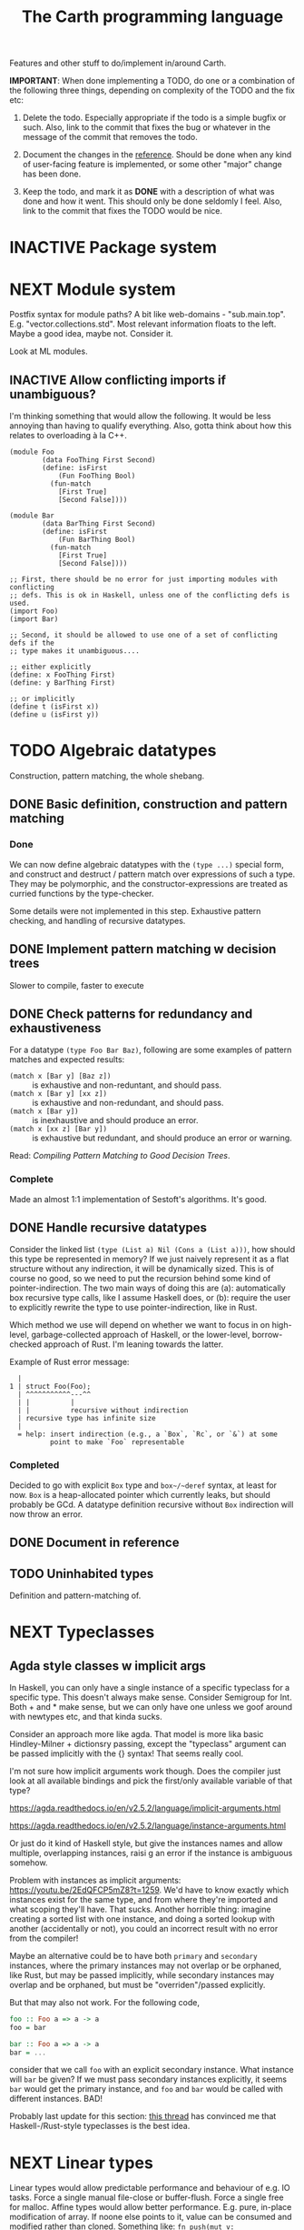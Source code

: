 #+TITLE: The Carth programming language

Features and other stuff to do/implement in/around Carth.

*IMPORTANT*: When done implementing a TODO, do one or a combination of
the following three things, depending on complexity of the TODO and
the fix etc:

1. Delete the todo. Especially appropriate if the todo is a simple
   bugfix or such. Also, link to the commit that fixes the bug or
   whatever in the message of the commit that removes the todo.

2. Document the changes in the [[https://gitlab.com/JoJoZ/carth-website/tree/master/pages/reference.org][reference]]. Should be done when any kind
   of user-facing feature is implemented, or some other "major" change
   has been done.

3. Keep the todo, and mark it as *DONE* with a description of what was
   done and how it went. This should only be done seldomly I
   feel. Also, link to the commit that fixes the TODO would be nice.

* INACTIVE Package system

* NEXT Module system
  Postfix syntax for module paths? A bit like web-domains -
  "sub.main.top". E.g. "vector.collections.std".  Most relevant
  information floats to the left. Maybe a good idea, maybe
  not. Consider it.

  Look at ML modules.

** INACTIVE Allow conflicting imports if unambiguous?
   I'm thinking something that would allow the following. It would be
   less annoying than having to qualify everything. Also, gotta think
   about how this relates to overloading à la C++.

   #+BEGIN_SRC carth
   (module Foo
           (data FooThing First Second)
           (define: isFirst
               (Fun FooThing Bool)
             (fun-match
               [First True]
               [Second False])))

   (module Bar
           (data BarThing First Second)
           (define: isFirst
               (Fun BarThing Bool)
             (fun-match
               [First True]
               [Second False])))

   ;; First, there should be no error for just importing modules with conflicting
   ;; defs. This is ok in Haskell, unless one of the conflicting defs is used.
   (import Foo)
   (import Bar)

   ;; Second, it should be allowed to use one of a set of conflicting defs if the
   ;; type makes it unambiguous....

   ;; either explicitly
   (define: x FooThing First)
   (define: y BarThing First)

   ;; or implicitly
   (define t (isFirst x))
   (define u (isFirst y))
   #+END_SRC

* TODO Algebraic datatypes
  Construction, pattern matching, the whole shebang.

** DONE Basic definition, construction and pattern matching
*** Done
    We can now define algebraic datatypes with the ~(type ...)~
    special form, and construct and destruct / pattern match over
    expressions of such a type. They may be polymorphic, and the
    constructor-expressions are treated as curried functions by the
    type-checker.

    Some details were not implemented in this step. Exhaustive pattern
    checking, and handling of recursive datatypes.

** DONE Implement pattern matching w decision trees
   Slower to compile, faster to execute
** DONE Check patterns for redundancy and exhaustiveness
   For a datatype ~(type Foo Bar Baz)~, following are some examples of
   pattern matches and expected results:

   - ~(match x [Bar y] [Baz z])~ :: is exhaustive and non-reduntant, and should pass.
   - ~(match x [Bar y] [xx z])~ :: is exhaustive and non-redundant, and should pass.
   - ~(match x [Bar y])~ :: is inexhaustive and should produce an error.
   - ~(match x [xx z] [Bar y])~ :: is exhaustive but redundant, and should produce an error or warning.

   Read: /Compiling Pattern Matching to Good Decision Trees/.

*** Complete
    Made an almost 1:1 implementation of Sestoft's algorithms. It's
    good.

** DONE Handle recursive datatypes
   Consider the linked list ~(type (List a) Nil (Cons a (List a)))~,
   how should this type be represented in memory? If we just naively
   represent it as a flat structure without any indirection, it will
   be dynamically sized. This is of course no good, so we need to put
   the recursion behind some kind of pointer-indirection. The two main
   ways of doing this are (a): automatically box recursive type calls,
   like I assume Haskell does, or (b): require the user to explicitly
   rewrite the type to use pointer-indirection, like in Rust.

   Which method we use will depend on whether we want to focus in on
   high-level, garbage-collected approach of Haskell, or the
   lower-level, borrow-checked approach of Rust. I'm leaning towards
   the latter.

   Example of Rust error message:
   #+BEGIN_EXAMPLE
     |
   1 | struct Foo(Foo);
     | ^^^^^^^^^^^---^^
     | |          |
     | |          recursive without indirection
     | recursive type has infinite size
     |
     = help: insert indirection (e.g., a `Box`, `Rc`, or `&`) at some
             point to make `Foo` representable
   #+END_EXAMPLE

*** Completed
    Decided to go with explicit ~Box~ type and ~box~/~deref~ syntax, at
    least for now. ~Box~ is a heap-allocated pointer which currently
    leaks, but should probably be GCd. A datatype definition recursive
    without ~Box~ indirection will now throw an error.

** DONE Document in reference
** TODO Uninhabited types
   Definition and pattern-matching of.
* NEXT Typeclasses
** Agda style classes w implicit args
   In Haskell, you can only have a single instance of a specific
   typeclass for a specific type. This doesn't always make
   sense. Consider Semigroup for Int. Both + and * make sense, but we
   can only have one unless we goof around with newtypes etc, and that
   kinda sucks.

   Consider an approach more like agda. That model is more lika basic
   Hindley-Milner + dictionsry passing, except the "typeclass"
   argument can be passed implicitly with the {} syntax! That seems
   really cool.

   I'm not sure how implicit arguments work though. Does the compiler
   just look at all available bindings and pick the first/only
   available variable of that type?

   https://agda.readthedocs.io/en/v2.5.2/language/implicit-arguments.html

   https://agda.readthedocs.io/en/v2.5.2/language/instance-arguments.html

   Or just do it kind of Haskell style, but give the instances names
   and allow multiple, overlapping instances, raisi g an error if the
   instance is ambiguous somehow.

   Problem with instances as implicit arguments:
   https://youtu.be/2EdQFCP5mZ8?t=1259.  We'd have to know exactly
   which instances exist for the same type, and from where they're
   imported and what scoping they'll have. That sucks. Another
   horrible thing: imagine creating a sorted list with one instance, and doing
   a sorted lookup with another (accidentally or not), you could an incorrect
   result with no error from the compiler!

   Maybe an alternative could be to have both ~primary~ and
   ~secondary~ instances, where the primary instances may not overlap
   or be orphaned, like Rust, but may be passed implicitly, while
   secondary instances may overlap and be orphaned, but must be
   "overriden"/passed explicitly.

   But that may also not work. For the following code,

   #+BEGIN_SRC haskell
   foo :: Foo a => a -> a
   foo = bar

   bar :: Foo a => a -> a
   bar = ...
   #+END_SRC

   consider that we call ~foo~ with an explicit secondary
   instance. What instance will ~bar~ be given? If we must pass
   secondary instances explicitly, it seems ~bar~ would get the
   primary instance, and ~foo~ and ~bar~ would be called with
   different instances. BAD!

   Probably last update for this section: [[https://old.reddit.com/r/haskell/comments/765ogm/multiple_type_class_instances_for_the_same_type/][this thread]] has convinced me
   that Haskell-/Rust-style typeclasses is the best idea.

* NEXT Linear types
  Linear types would allow predictable performance and behaviour of
  e.g. IO tasks. Force a single manual file-close or
  buffer-flush. Force a single free for malloc.  Affine types would
  allow better performance.  E.g. pure, in-place modification of
  array.  If noone else points to it, value can be consumed and
  modified rather than cloned. Something like: ~fn push(mut v:
  Vec<i32>, x: i32) -> Vec<i32> { v.push(x); v }~ Implemented as maybe
  a wrapper, or an interface?  Maybe like in haskell with lolly
  operator?

  Things to consider: Linear arrow vs. `kind` approach or similar?

  Check out Idris Uniqueness types, Linear Haskell's linear arrows,
  and however Blodwen does it (linear arrows kind of I think).

* NEXT Higher kinded types

* INACTIVE Type families / functional dependencies and multi-param classes / Dependent types
  I'm on the fence here, but the consensus seems to be that type
  families are better than fundeps. Also, it might be possible to
  avoid needing to implement Multi-parameter typeclasses if type
  families are available to compensate. Seems that would reduce
  ambiguities and mental overhead a bit.

  Neither type families or fundeps are necessary if we have dependent
  types, but that would likely bring difficulties of it's own.

  Type families in Haskell vs Dependent types in a pseudo-Haskell vs
  Dependent types in Agda:

** Type families, Haskell
   #+BEGIN_SRC haskell
   class Iter c where
       type Item c
       next :: c -> Maybe (Item c, c)

   nextList :: [a] -> Maybe (a, [a])
   nextList = \case
       [] -> Nothing
       a : as -> Just (a, as)

   instance Iter [a] where
       type Item [a] = a
       next = nextList
   #+END_SRC

** Dependent types, pseudo-Haskell
   #+BEGIN_SRC haskell
   class Iter c where
       item :: Type
       next :: c -> Maybe (item, c)

   nextList :: [a] -> Maybe (a, [a])
   nextList = \case
       [] -> Nothing
       a : as -> Just (a, as)

   instance Iter [a] where
       item = a
       next = nextList
   #+END_SRC

** Dependent types, Agda
   #+BEGIN_SRC agda2
   record Iter (C : Set) : Set1 where
     field
       item : Set
       next : C -> Maybe (item × C)

   nextList : {A : Set} -> List A -> Maybe (A × List A)
   nextList [] = nothing
   nextList (x ∷ xs) = just (x , xs)

   listIter : {A : Set} -> Iter (List A)
   listIter {a} = record
     { item = a
     ; next = nextList
     }
   #+END_SRC

* Memory model
  How do we handle the heap? Garbage collection like Haskell?
  Ownership and borrowing like Rust? Something in between?

  Should heap allocations be explicit or implicit? Even if we go with
  a Haskell-like model, should there be an explicit ~Box a~ type?
** NEXT Consider something Rust-like
  I.e. affine/linear types, lifetimes, little/no GC by default.
  Would allow writing real-time applications like games.

  E.g. GHC seems to prefer throughput over latency, so very long
  pauses are possible when you're working with a nontrial amount of
  data. "You're actually doing pretty well to have a 51ms pause time
  with over 200Mb of live data.".

  Lifetimes could fit in with Higher Kinded Types quite
  naturally. Instead of just having the kind ~*~ (aka. ~type~), you'd
  have two kinds: ~type~ and ~lifetime~. You could then have a type
  like ~Ref 'a Int~ where ~Ref~ is a type operator with kind ~lifetime
  -> type -> type~.

  Another option could be to add ways of controlling when GC happens
  so you can reduce spikes of latency. Haskell has ~performGC :: IO
  ()~ that does this. [[https://old.reddit.com/r/haskell/comments/6d891n/has_anyone_noticed_gc_pause_lag_in_haskell/di0vqb0/][Here is a gameboy]] who eliminates spikes at the
  cost of overall performance by calling ~performGC~ every frame.

  [[https://github.com/rust-lang/rfcs/blob/master/text/1598-generic_associated_types.md][Some inspiration here]].

** Garbage collector
   Until we get linear types, and probably even then, we'll need some
   form of GC.

   There are many problems with refcounting: Generated llvm ir/asm gets
   polluted; While performance is more predictable, it's typically
   worse overall; Cycle breaking would either require using weak refs
   where appropriate, which would in turn require user input or an
   advanced implementation, or a periodic cycle breaker, which would be
   costly performance wise. So tracing GC is probably a good idea.

*** NEXT Boehms GC
    Simplest way to get rudimentary, but decently performant, GC.

*** INACTIVE DIY Garbage collector
    A tracing GC would be quite separate from the rest of the
    program. The only pollution would be calls to the allocator (not
    much different from the current sitch w malloc) and
    (de)registrations of local variables in Let forms (a total of two
    function calls per heap allocated variable).

    Implementing a tracing GC would also be a fun challenge, and I'm
    sure it could be fun to try different algorithms etc.

    Look at https://github.com/mkirchner/gc.

**** How it would work
     Basically, instead of calling =malloc=, the alloc function of the
     GC is called. This function keeps track of either the number of
     calls, the time, or the current sum of allocated space, and
     periodically performs a mark-and-sweep, walking through the object
     graph and marking objects not directly or indirectly referenced by
     a "root" node for sweeping.

     Root nodes are global variables and all local variables visible in
     the current scope. Global variables can be registered in the main
     wrapper, while local variables could be registered right after
     they've been created (in a Let, Match, ...). They would then be
     unregistered right before the function returns (or in the case of
     tail calls, right before the tail call). Registering could happen
     directly in the GC alloc routine.

** Merging affine/linear types and GC
   Best of both worlds? Maybe.

   I don't think I want memory management to be quite as explicit and
   cumbersome as in Rust, especially wrt lifetimes. An alternative
   could be to just add linear types to allow for structures that
   require mutability, like HashMap, but not borrowing. This would not
   enable us to write *the most* performant code, but we'd be able to
   do a lot better than with just GC--games may be quite possible.
* INACTIVE Effect system

* INACTIVE Macros?

* INACTIVE Property system
  I'm thinking of a system where you annotate functions in a source
  file with pre- and postconditions, which can then be checked in
  different modes depending on how much time you've got etc.

  - Proof-mode. Exchaustive checking of conditions. All possible
     inputs are generated, and the system checks that the precondition
     always implies the postcondition.
  - Test-mode. Statistical, random testing. Generate enough inputs
    such that the precondition is fulfilled for a statistically
    significant subset of the complete set of possible inputs.
  - Debug-mode. Functions are not tested ahead of time, instead
     assertions are inserted and checked at runtime.
  - Release-mode. Conditions are completely ignored.

* NEXT Consider using lib for pretty printing
  https://hackage.haskell.org/package/pretty-1.1.1.1

* INACTIVE Hoogle equivalent
  https://wiki.haskell.org/Hoogle

* INACTIVE Web playground
  Like play.rustlang.org

* INACTIVE Language server protocol
  [[https://github.com/Microsoft/language-server-protocol]]
  [[https://internals.rust-lang.org/t/introducing-rust-language-server-source-release/4209]]

* NEXT Reference
  Rust has a [[https://doc.rust-lang.org/reference/][good reference]]. Look at that for inspiration.

** INACTIVE Document syntax

** INACTIVE Document type system

** INACTIVE Document memory model

* NEXT Continuous deployment of webpage
  at [[https://carth.jo.zone/]] or some other place.

* INACTIVE HTML documentation generation
  Like [[https://www.haskell.org/haddock/][haddock]] and [[https://www.haskell.org/haddock/][rustdoc]].

* INACTIVE Documentation checker
  Like a typechecker-pass but for generated documentation. Verify that
  all links are alive, that examples compile and produce the expected
  output, etc.
* NEXT Debug information in LLVM-IR
  You should be able to run a Carth program in GDB and actually be
  able to do stuff, so we need to emit metadata about source-locations
  and stuff in the LLVM-IR. Something like the following, from the rust playground:

  #+BEGIN_EXAMPLE
  ...
  ; playground::foo
  ; Function Attrs: nonlazybind uwtable
  define internal i32 @_ZN10playground3foo17hc5d9d5678570880bE() unnamed_addr #1 !dbg !1258 {
  start:
  ; call std::panicking::begin_panic
    call void @_ZN3std9panicking11begin_panic17hb85d687efeb64e5dE([0 x i8]* noalias nonnull readonly align 1 bitcast (<{ [4 x i8] }>* @13 to [0 x i8]*), i64 4, { [0 x i64], { [0 x i8]*, i64 }, [0 x i32], i32, [0 x i32], i32, [0 x i32] }* noalias readonly align 8 dereferenceable(24) bitcast (<{ i8*, [16 x i8] }>* @12 to { [0 x i64], { [0 x i8]*, i64 }, [0 x i32], i32, [0 x i32], i32, [0 x i32] }*)), !dbg !1264
    unreachable, !dbg !1264
  }
  ; playground::main
  ; Function Attrs: nonlazybind uwtable
  define internal void @_ZN10playground4main17h7395a4a007d16efeE() unnamed_addr #1 !dbg !1265 {
  start:
  ; call playground::foo
    %0 = call i32 @_ZN10playground3foo17hc5d9d5678570880bE(), !dbg !1266
    br label %bb1, !dbg !1266

    bb1:                                              ; preds = %start
    ret void, !dbg !1267
  }
  ...
  !1266 = !DILocation(line: 6, column: 4, scope: !1265)
  #+END_EXAMPLE
* INACTIVE Guarantee no stack overflow for tail recursion
  We should guarantee that directly (and indirectly?) recursive
  function call should not cause the stack usage to grow
  indefinitely. Tail call elimination or trampolining should take
  place. Will need to look into what LLVM can do, and what's possible
  on different platforms. Hopefully we won't have to resort to
  trampolining--that seems slow.
* INACTIVE Boxing to allow for dynamic linking
  Boxing vs monomorphization. Boxing results in smaller binary and
  dynamically-linkable interface,bot results in slower code.

  Maybe monomorphize all package-internal code, and box all
  public-facing functions?
* Standard library (std, stdlib)
** INACTIVE Prefer somewhat big / wide stdlib
   Small / bad standard library + good package manager => npm / cargo
   situation, where everything has sooo many dependencies. Having a dep
   is not bad per say, but when the numbers completely blow up, like in
   rust- and javascript-land, things can get messy. The best way to
   avoid this, I think, is having a standard library that has you
   covered for most common things.

   Examples of libraries in other ecosystems that should be part of the
   stdlib: `is-even` in JavaScript, `composition` in Haskell, `rand` in
   Rust.

   Go seems to have done this relatively well. Their stdlib has
   everything from JPEG codec, to a webserver. The stdlib shouldn't
   have everything though, as that will add a bunch of legacy cruft
   over time, like in Java. Would not be as much of a problem if we're
   not afraid of releasing new major versions removing deprecated
   stuff.
** INACTIVE Concurrency / parallelism primitives
   Mutex, semaphore, etc.

   Look at how Rust and Haskell do it.

   Also, look at the crate [[https://crates.io/crates/parking_lot][parking_lot]], which does replaces the
   standard Rust primitives with smarter ones. E.g. the mutex does a
   small number of spins first, to avoid expensive thread juggling by
   the OS when the critical section is very short, but resort to the
   usual process interrupts in case it goes on for longer, to avoid
   priority inversion which is a problem with spinlocks.
   https://matklad.github.io/2020/01/02/spinlocks-considered-harmful.html
   https://matklad.github.io/2020/01/04/mutexes-are-faster-than-spinlocks.html

